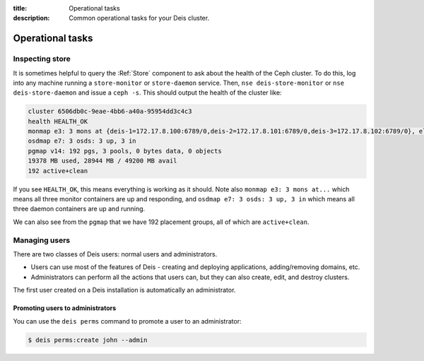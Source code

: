 :title: Operational tasks
:description: Common operational tasks for your Deis cluster.

.. _operational_tasks:

Operational tasks
~~~~~~~~~~~~~~~~~

Inspecting store
================
It is sometimes helpful to query the :Ref:`Store` component to ask about the health of the Ceph cluster.
To do this, log into any machine running a ``store-monitor`` or ``store-daemon`` service. Then,
``nse deis-store-monitor`` or ``nse deis-store-daemon`` and issue a ``ceph -s``. This should output the
health of the cluster like:

.. code-block:: console

    cluster 6506db0c-9eae-4bb6-a40a-95954dd3c4c3
    health HEALTH_OK
    monmap e3: 3 mons at {deis-1=172.17.8.100:6789/0,deis-2=172.17.8.101:6789/0,deis-3=172.17.8.102:6789/0}, election epoch 8, quorum 0,1,2 deis-1,deis-2,deis-3
    osdmap e7: 3 osds: 3 up, 3 in
    pgmap v14: 192 pgs, 3 pools, 0 bytes data, 0 objects
    19378 MB used, 28944 MB / 49200 MB avail
    192 active+clean

If you see ``HEALTH_OK``, this means everything is working as it should.
Note also ``monmap e3: 3 mons at...`` which means all three monitor containers are up and responding,
and ``osdmap e7: 3 osds: 3 up, 3 in`` which means all three daemon containers are up and running.

We can also see from the ``pgmap`` that we have 192 placement groups, all of which are ``active+clean``.

Managing users
==============

There are two classes of Deis users: normal users and administrators.

* Users can use most of the features of Deis - creating and deploying applications, adding/removing domains, etc.
* Administrators can perform all the actions that users can, but they can also create, edit, and destroy clusters.

The first user created on a Deis installation is automatically an administrator.

Promoting users to administrators
---------------------------------

You can use the ``deis perms`` command to promote a user to an administrator:

.. code-block:: console

    $ deis perms:create john --admin
